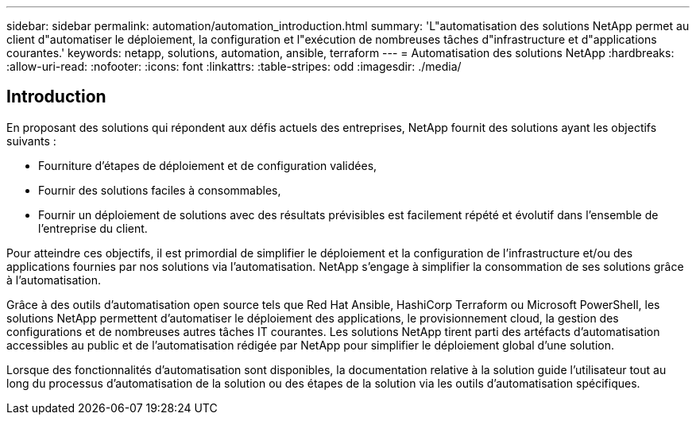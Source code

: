 ---
sidebar: sidebar 
permalink: automation/automation_introduction.html 
summary: 'L"automatisation des solutions NetApp permet au client d"automatiser le déploiement, la configuration et l"exécution de nombreuses tâches d"infrastructure et d"applications courantes.' 
keywords: netapp, solutions, automation, ansible, terraform 
---
= Automatisation des solutions NetApp
:hardbreaks:
:allow-uri-read: 
:nofooter: 
:icons: font
:linkattrs: 
:table-stripes: odd
:imagesdir: ./media/




== Introduction

En proposant des solutions qui répondent aux défis actuels des entreprises, NetApp fournit des solutions ayant les objectifs suivants :

* Fourniture d'étapes de déploiement et de configuration validées,
* Fournir des solutions faciles à consommables,
* Fournir un déploiement de solutions avec des résultats prévisibles est facilement répété et évolutif dans l'ensemble de l'entreprise du client.


Pour atteindre ces objectifs, il est primordial de simplifier le déploiement et la configuration de l'infrastructure et/ou des applications fournies par nos solutions via l'automatisation. NetApp s'engage à simplifier la consommation de ses solutions grâce à l'automatisation.

Grâce à des outils d'automatisation open source tels que Red Hat Ansible, HashiCorp Terraform ou Microsoft PowerShell, les solutions NetApp permettent d'automatiser le déploiement des applications, le provisionnement cloud, la gestion des configurations et de nombreuses autres tâches IT courantes. Les solutions NetApp tirent parti des artéfacts d'automatisation accessibles au public et de l'automatisation rédigée par NetApp pour simplifier le déploiement global d'une solution.

Lorsque des fonctionnalités d'automatisation sont disponibles, la documentation relative à la solution guide l'utilisateur tout au long du processus d'automatisation de la solution ou des étapes de la solution via les outils d'automatisation spécifiques.
